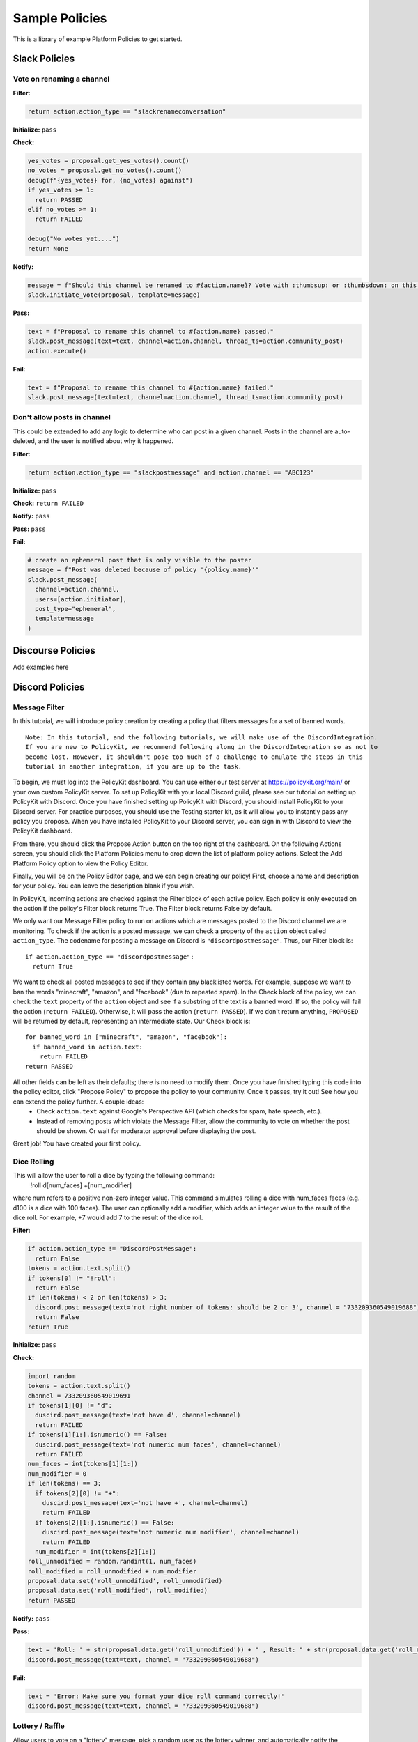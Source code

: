 .. _start:


Sample Policies
###############

This is a library of example Platform Policies to get started.

Slack Policies
==============

Vote on renaming a channel
--------------------------

**Filter:**

.. code-block:: python

  return action.action_type == "slackrenameconversation"

**Initialize:** ``pass``

**Check:**

.. code-block:: python

  yes_votes = proposal.get_yes_votes().count()
  no_votes = proposal.get_no_votes().count()
  debug(f"{yes_votes} for, {no_votes} against")
  if yes_votes >= 1:
    return PASSED
  elif no_votes >= 1:
    return FAILED

  debug("No votes yet....")
  return None

**Notify:**

.. code-block:: python

  message = f"Should this channel be renamed to #{action.name}? Vote with :thumbsup: or :thumbsdown: on this post."
  slack.initiate_vote(proposal, template=message)

**Pass:**

.. code-block:: python

  text = f"Proposal to rename this channel to #{action.name} passed."
  slack.post_message(text=text, channel=action.channel, thread_ts=action.community_post)
  action.execute()

**Fail:**

.. code-block:: python

  text = f"Proposal to rename this channel to #{action.name} failed."
  slack.post_message(text=text, channel=action.channel, thread_ts=action.community_post)


Don't allow posts in channel
----------------------------

This could be extended to add any logic to determine who can post in a given channel.
Posts in the channel are auto-deleted, and the user is notified about why it happened.

**Filter:**

.. code-block:: python

  return action.action_type == "slackpostmessage" and action.channel == "ABC123"

**Initialize:** ``pass``

**Check:** ``return FAILED``

**Notify:** ``pass``

**Pass:** ``pass``

**Fail:**

.. code-block:: python

  # create an ephemeral post that is only visible to the poster
  message = f"Post was deleted because of policy '{policy.name}'"
  slack.post_message(
    channel=action.channel,
    users=[action.initiator],
    post_type="ephemeral",
    template=message
  )


Discourse Policies
==================

Add examples here

Discord Policies
================

Message Filter
---------------------------

In this tutorial, we will introduce policy creation by creating a policy that filters messages for a set of banned words.

::

 Note: In this tutorial, and the following tutorials, we will make use of the DiscordIntegration.
 If you are new to PolicyKit, we recommend following along in the DiscordIntegration so as not to
 become lost. However, it shouldn't pose too much of a challenge to emulate the steps in this
 tutorial in another integration, if you are up to the task.

To begin, we must log into the PolicyKit dashboard. You can use either our test server at `https://policykit.org/main/ <https://policykit.org/main/>`_ or your own custom PolicyKit server. To set up PolicyKit with your local Discord guild, please see our tutorial on setting up PolicyKit with Discord. Once you have finished setting up PolicyKit with Discord, you should install PolicyKit to your Discord server. For practice purposes, you should use the Testing starter kit, as it will allow you to instantly pass any policy you propose. When you have installed PolicyKit to your Discord server, you can sign in with Discord to view the PolicyKit dashboard.

From there, you should click the Propose Action button on the top right of the dashboard. On the following Actions screen, you should click the Platform Policies menu to drop down the list of platform policy actions. Select the Add Platform Policy option to view the Policy Editor.

Finally, you will be on the Policy Editor page, and we can begin creating our policy! First, choose a name and description for your policy. You can leave the description blank if you wish.

In PolicyKit, incoming actions are checked against the Filter block of each active policy. Each policy is only executed on the action if the policy's Filter block returns True. The Filter block returns False by default.

We only want our Message Filter policy to run on actions which are messages posted to the Discord channel we are monitoring. To check if the action is a posted message, we can check a property of the ``action`` object called ``action_type``. The codename for posting a message on Discord is ``"discordpostmessage"``. Thus, our Filter block is::

  if action.action_type == "discordpostmessage":
    return True

We want to check all posted messages to see if they contain any blacklisted words. For example, suppose we want to ban the words "minecraft", "amazon", and "facebook" (due to repeated spam). In the Check block of the policy, we can check the ``text`` property of the ``action`` object and see if a substring of the text is a banned word. If so, the policy will fail the action (``return FAILED``). Otherwise, it will pass the action (``return PASSED``). If we don't return anything, ``PROPOSED`` will be returned by default, representing an intermediate state. Our Check block is::

  for banned_word in ["minecraft", "amazon", "facebook"]:
    if banned_word in action.text:
      return FAILED
  return PASSED

All other fields can be left as their defaults; there is no need to modify them. Once you have finished typing this code into the policy editor, click "Propose Policy" to propose the policy to your community. Once it passes, try it out! See how you can extend the policy further. A couple ideas:
 * Check ``action.text`` against Google's Perspective API (which checks for spam, hate speech, etc.).
 * Instead of removing posts which violate the Message Filter, allow the community to vote on whether the post should be shown. Or wait for moderator approval before displaying the post.

Great job! You have created your first policy.

Dice Rolling
------------------

This will allow the user to roll a dice by typing the following command:
     !roll d[num_faces] +[num_modifier]
where num refers to a positive non-zero integer value. This command simulates rolling a dice with num_faces faces (e.g. d100 is a dice with 100 faces). The user can optionally add a modifier, which adds an integer value to the result of the dice roll. For example, +7 would add 7 to the result of the dice roll.

**Filter:**

.. code-block:: python

  if action.action_type != "DiscordPostMessage":
    return False
  tokens = action.text.split()
  if tokens[0] != "!roll":
    return False
  if len(tokens) < 2 or len(tokens) > 3:
    discord.post_message(text='not right number of tokens: should be 2 or 3', channel = "733209360549019688")
    return False
  return True

**Initialize:** ``pass``

**Check:**

.. code-block:: python

  import random
  tokens = action.text.split()
  channel = 733209360549019691
  if tokens[1][0] != "d":
    duscird.post_message(text='not have d', channel=channel)
    return FAILED
  if tokens[1][1:].isnumeric() == False:
    duscird.post_message(text='not numeric num faces', channel=channel)
    return FAILED
  num_faces = int(tokens[1][1:])
  num_modifier = 0
  if len(tokens) == 3:
    if tokens[2][0] != "+":
      duscird.post_message(text='not have +', channel=channel)
      return FAILED
    if tokens[2][1:].isnumeric() == False:
      duscird.post_message(text='not numeric num modifier', channel=channel)
      return FAILED
    num_modifier = int(tokens[2][1:])
  roll_unmodified = random.randint(1, num_faces)
  roll_modified = roll_unmodified + num_modifier
  proposal.data.set('roll_unmodified', roll_unmodified)
  proposal.data.set('roll_modified', roll_modified)
  return PASSED

**Notify:** ``pass``

**Pass:**

.. code-block:: python

  text = 'Roll: ' + str(proposal.data.get('roll_unmodified')) + " , Result: " + str(proposal.data.get('roll_modified'))
  discord.post_message(text=text, channel = "733209360549019688")

**Fail:**

.. code-block:: python

  text = 'Error: Make sure you format your dice roll command correctly!'
  discord.post_message(text=text, channel = "733209360549019688")

Lottery / Raffle
------------------------

Allow users to vote on a "lottery" message, pick a random user as the lottery winner, and automatically notify the channel.

**Filter:**

.. code-block:: python

  if action.action_type != "DiscordPostMessage":
    return False
  tokens = action.text.split(" ", 1)
  if tokens[0] != "!lottery":
    return False
  if len(tokens) != 2:
    discord.post_message(text='need a lottery message', channel = "733209360549019688")
    return False
  proposal.data.set('message', tokens[1])
  return True

**Initialize:** ``pass``

**Notify:**

.. code-block:: python

  message = proposal.data.get('message')
  discord.initiate_vote(proposal, template=message, channel = "733209360549019688")

**Check:**

.. code-block:: python

  all_votes = proposal.get_yes_votes()
  num_votes = len(all_votes)
  if num_votes >= 3:
    return PASSED

**Pass:**

.. code-block:: python

  import random

  all_votes = proposal.get_yes_votes()
  num_votes = len(all_votes)
  winner = random.randint(0, num_votes)
  winner_name = all_votes[winner].user.readable_name
  message = "Congratulations! " + winner_name + " has won the lottery!"
  discord.post_message(text=message, channel = "733209360549019688")

**Fail:** ``pass``

Metagov Policies
================

Metagov policies can be defined for any community.
It doesn't matter whether the PolicyKit instance is installed to Slack, Discourse, Discord, or Reddit, as long as
Metagov is enabled and the required Plugins are enabled and configured in the PolicyKit settings page.

Use SourceCred to gate posts on a Discourse topic
-------------------------------------------------

When a user makes a post on Discourse topic 116, look up their Cred value.
If they don't have at least 1 Cred, delete the post, and
send them a message explaining why.

**Required Metagov Plugins**: ``sourcecred`` ``discourse``

**Filter:**

.. code-block:: python

    return action.action_type == "metagovaction" and \
        action.event_type == "discourse.post_created" and \
        action.event_data["topic_id"] == 116

**Initialize:**

.. code-block:: python

    # store the required cred threshold so we can access it later
    proposal.data.set("required_cred", 1)

**Notify:** ``pass``

**Check:**

.. code-block:: python

    username = action.initiator.metagovuser.external_username
    params = {"username": username}
    result = metagov.perform_action("sourcecred.user-cred", params)
    user_cred = result["value"]

    # store the user cred value so we can access it later
    proposal.data.set("cred", user_cred)

    return PASSED if user_cred >= proposal.data.get("required_cred") else FAILED


**Pass:** ``pass``

**Fail:**

.. code-block:: python

    # Delete the post
    metagov.perform_action("discourse.delete-post", {"id": action.event_data["id"]})

    # Let the user know why
    user_cred = proposal.data.get("cred")
    required_cred = proposal.data.get("required_cred")
    post_url = action.event_data["url"]
    discourse_username = action.initiator.metagovuser.external_username
    params = {
        "title": "PolicyKit deleted your post",
        "raw": f"The following post was deleted because you only have {user_cred} Cred, and at least {required_cred} Cred is required for posting on that topic: {post_url}",
        "is_warning": False,
        "target_usernames": [discourse_username]
    }
    metagov.perform_action("discourse.create-message", params)


Vote on Open Collective expense in Open Collective
--------------------------------------------------

**Required Metagov Plugins**: ``opencollective``

**Filter:**

.. code-block:: python

    return action.action_type == "metagovaction" and \
        action.event_type == "opencollective.expense_created"

**Initialize:**

.. code-block:: python

    # Kick off the Metagov governance process called "opencollective.vote"

    expense_url = action.event_data['url']
    description = action.event_data['description']
    parameters = {
        "title": f"Vote on expense '{description}'",
        "details": f"Thumbs-up or thumbs-down react to vote on expense {expense_url}"
    }
    result = metagov.start_process("opencollective.vote", parameters)
    vote_url = result.outcome.get("vote_url")
    # [elided] optionally, message users on whatever platform to tell them to vote at vote_url

**Notify:** ``pass``


**Check:**

.. code-block:: python

    # When 60 minutes has passed, close the process and decide whether this policy has PASSED or FAILED

    import datetime

    if proposal.get_time_elapsed() > datetime.timedelta(minutes=60):
        result = metagov.close_process()
        yes_votes = result.outcome["votes"]["yes"]
        no_votes = result.outcome["votes"]["no"]
        return PASSED if yes_votes >= no_votes else FAILED

    return None


**Pass:**

.. code-block:: python

    # Approve the expense

    parameters = {
        "expense_id": action.event_data["id"],
        "action": "APPROVE"
    }
    metagov.perform_action("opencollective.process-expense", parameters)

**Fail:**

.. code-block:: python

    # Reject the expense

    parameters = {
        "expense_id": action.event_data["id"],
        "action": "REJECT"
    }
    metagov.perform_action("opencollective.process-expense", parameters)


Add a NEAR DAO proposal
-----------------------

When a new Discourse topic is created with tag ``dao-proposal``, add a new proposal to the community's NEAR DAO.
Uses the `near.call <https://metagov.policykit.org/redoc/#operation/near.call>`_ action.

**Required Metagov Plugins**: ``discourse`` ``near``

**Filter:**

.. code-block:: python

    return action.action_type == "metagovaction" and \
        action.event_type == "discourse.topic_created" and \
        "dao-proposal" in action.event_data["tags"]

**Initialize:** ``pass``

**Notify:** ``pass``

**Check:** ``return PASSED``

**Pass:**

.. code-block:: python

    title = action.event_data["title"]
    topic_url = action.event_data["url"]

    # How we find the wallet ID for the Discourse user? Hard-coding the target for this example.
    discourse_username = action.initiator.metagovuser.external_username


    params = {
        "method_name": "add_proposal",
        "args": {
            "proposal": {
                "description": f"Pay {discourse_username} for {title}. Link: {topic_url}",
                "kind": {"type": "Payout",  "amount": "100" },
                "target": "dev.mashton.testnet"
            }
        },
        "gas": 100000000000000,
        "amount": 100000000000000
    }

    result = metagov.perform_action("near.call", params)
    debug(f"NEAR call: {result.get('status')}")

**Fail:** ``pass``


Vote on Discourse Proposal in Loomio
------------------------------------

When a new Discourse topic is created with tag ``special-proposal``, start a new vote in Loomio
to decide whether to accept or reject the proposal. If rejected, delete the topic. This example
uses the Metagov ``discourse`` plugin, which is distinct from the PolicyKit Discourse integration.
This policy can be defined for any PolicyKit community (a Slack community, for example).

**Required Metagov Plugins**: ``discourse`` ``loomio``

**Filter:**

.. code-block:: python

    return action.action_type == "metagovaction" and \
        action.event_type == "discourse.topic_created" and \
        "special-proposal" in action.event_data["tags"]

**Initialize:**

.. code-block:: python

    title = action.event_data["title"]
    discourse_username = action.initiator.metagovuser.external_username
    topic_url = action.event_data["url"]

    import datetime
    closing_at = (proposal.proposal_time + datetime.timedelta(days=3)).strftime("%Y-%m-%d")

    # Kick off a vote in Loomio
    parameters = {
        "title": f"Vote on adding proposal '{title}'",
        "details": f"proposed by {discourse_username} on Discourse: {topic_url}",
        "options": ["agree", "disagree"],
        "closing_at": closing_at
    }
    result = metagov.start_process("loomio.poll", parameters)
    poll_url = result.outcome.get("poll_url")

    # Make a post in Discourse to let people know where to vote
    params = {
        "topic_id": action.event_data["id"],
        "raw": f"Loomio vote started at {poll_url}",
    }
    metagov.perform_action("discourse.create-post", params)

**Notify:** ``pass``

**Check:**

.. code-block:: python

    result = metagov.get_process()

    # send debug log of intermediate results. visible in PolicyKit app at /logs.,
    debug("Loomio result: " + str(result))

    if result.status == "completed":
        agrees = result.outcome["votes"]["agree"]
        disagrees = result.outcome["votes"]["disagree"]
        outcome_text = f"{agrees} people agreed, and {disagrees} people disagreed."
        proposal.data.set("outcome_text", outcome_text)

        return PASSED if agrees > disagrees else FAILED

    return None # pending




**Pass:**

.. code-block:: python

    text = proposal.data.get('outcome_text')
    params = {
        "topic_id": action.event_data["id"],
        "raw": f"{text} The proposal is approved!",
    }
    metagov.perform_action("discourse.create-post", params)

**Fail:**

.. code-block:: python

    text = proposal.data.get('outcome_text')
    params = {
        "topic_id": action.event_data["id"],
        "raw": f"{text} The proposal is rejected. Deleting this topic."
    }
    metagov.perform_action("discourse.create-post", params)

    # Delete the topic
    metagov.perform_action("discourse.delete-topic", {"id": action.event_data["id"]})

Vote on Adding Payment Pointers to a Web Monetization Rev Share config
----------------------------------------------------------------------

When a Discourse user adds a wallet to their profile, start a vote on whether to add the wallet to the community's `probabilistic revenue share config <https://webmonetization.org/docs/probabilistic-rev-sharing/>`_.
This policy assumes that there is a custom `User Field <https://meta.discourse.org/t/how-to-create-and-configure-custom-user-fields/113192>`_ in Discourse in position "1" that holds an UpHold or GateHub wallet payment pointer.
This policy also assumes that the Discourse server has the experimental `Metagov Web Monetization Discourse plugin <https://github.com/metagov/discourse-web-monetization>`_ installed, to generate revenue from forum content in the form of Web Monetization micropayments. All content generated on Discourse will be split equally between all wallets rev share config, which is stored in Metagov.

**Required Metagov Plugins**: ``discourse``

**Filter:**

.. code-block:: python

    is_user_fields_changed = action.action_type == "metagovaction" and action.event_type == "discourse.user_fields_changed"
    if not is_user_fields_changed:
      return False

    user = action.event_data["username"]
    custom_wallet_field_key = "1"
    old_wallet = action.event_data.get("old_user_fields", {}).get(custom_wallet_field_key)
    new_wallet = action.event_data.get("user_fields", {}).get(custom_wallet_field_key)
    if old_wallet == new_wallet:
      debug(f"no wallet change for {user}, they must have changed another field. skipping.")
      return False

    debug(f"User {user} changed their wallet from '{old_wallet}' to '{new_wallet}'")
    proposal.data.set("old_wallet", old_wallet)
    proposal.data.set("new_wallet", new_wallet)
    return True

**Initialize:** ``pass``

**Notify:**

.. code-block:: python

    user = action.event_data["username"]

    old_wallet = proposal.data.get("old_wallet")
    new_wallet = proposal.data.get("new_wallet")
    if not new_wallet:
      debug("wallet was removed, no need to vote")
      return

    #get the current config
    response = metagov.perform_action("revshare.get-config", {})
    debug(f"get-config response: {response}")

    parameters = {
        "title": f"Add '{new_wallet}' to revshare config - test",
        "details": f"{user} proposes to add wallet '{new_wallet}' and remove wallet '{old_wallet or ''}'. The current revshare configuraton is: {response}",
       "options": ["approve", "disapprove"],
       "topic_id": 133
    }
    result = metagov.start_process("discourse.poll", parameters)
    poll_url = result.outcome.get("poll_url")
    debug(f"Vote at {poll_url}")


    params = {
        "title": f"Request to add '{new_wallet}' under review",
        "raw": f"Vote occurring at {poll_url}",
        "target_usernames": [user]
    }
    response = metagov.perform_action("discourse.create-message", params)
    proposal.data.set("dm_topic_id", response["topic_id"])





**Check:**

.. code-block:: python

    new_wallet = proposal.data.get("new_wallet")
    if not new_wallet:
      debug("wallet was removed, no need to vote")
      return PASSED


    result = metagov.get_process()
    if not result:
      return None

    debug(f"Discourse Poll ({result.status}) outcome: {result.outcome}")

    agrees = result.outcome.get("votes", {}).get("approve", 0)
    disagrees = result.outcome.get("votes", {}).get("disapprove", 0)

    if (agrees >= 1) or (disagrees >= 3):
      # custom closing condition was met, close the poll in Discourse
      metagov.close_process()
      return PASSED if agrees > disagrees else FAILED
    elif result.status == "completed":
      # the poll was "closed" on discourse by a user
      return PASSED if agrees > disagrees else FAILED

    return None # pending




**Pass:**

.. code-block:: python

     user = action.event_data["username"]
     old_wallet = proposal.data.get("old_wallet")
     new_wallet = proposal.data.get("new_wallet")

     debug(f"APPROVED: User {user} changed their wallet from '{old_wallet}' to '{new_wallet}'")

     # remove old pointer.
     if old_wallet:
       response = metagov.perform_action("revshare.remove-pointer", {"pointer": old_wallet})
       debug(f"remove-pointer response: {response}")

     if new_wallet:
       # add new pointer.
       response = metagov.perform_action("revshare.add-pointer", {"pointer": new_wallet, "weight": 1})
       debug(f"add-pointer response: {response}")


       params = {
           "raw": f"Your new payment pointer was added to the revshare config $$$! Current config is {response}",
           "target_usernames": [user],
           "topic_id": proposal.data.get("dm_topic_id")
       }
       metagov.perform_action("discourse.create-message", params)



**Fail:**

.. code-block:: python

    user = action.event_data["username"]
    old_wallet = proposal.data.get("old_wallet")
    new_wallet = proposal.data.get("new_wallet")

    debug(f"FAILED: User {user} changed their wallet from '{old_wallet}' to '{new_wallet}'")

    params = {
        "raw": f"Your request to get $$ was rejected",
        "target_usernames": [user],
       "topic_id": proposal.data.get("dm_topic_id")
    }
    metagov.perform_action("discourse.create-message", params)




